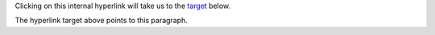 Clicking on this internal hyperlink will take us to the target_
below.

.. _target:

The hyperlink target above points to this paragraph.
